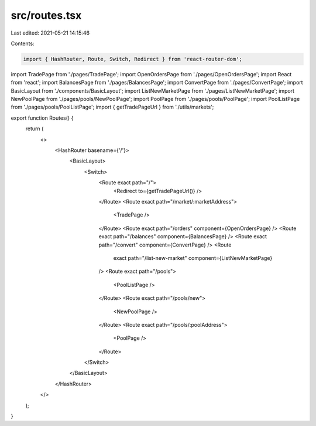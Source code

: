 src/routes.tsx
==============

Last edited: 2021-05-21 14:15:46

Contents:

.. code-block:: tsx

    import { HashRouter, Route, Switch, Redirect } from 'react-router-dom';
import TradePage from './pages/TradePage';
import OpenOrdersPage from './pages/OpenOrdersPage';
import React from 'react';
import BalancesPage from './pages/BalancesPage';
import ConvertPage from './pages/ConvertPage';
import BasicLayout from './components/BasicLayout';
import ListNewMarketPage from './pages/ListNewMarketPage';
import NewPoolPage from './pages/pools/NewPoolPage';
import PoolPage from './pages/pools/PoolPage';
import PoolListPage from './pages/pools/PoolListPage';
import { getTradePageUrl } from './utils/markets';

export function Routes() {
  return (
    <>
      <HashRouter basename={'/'}>
        <BasicLayout>
          <Switch>
            <Route exact path="/">
              <Redirect to={getTradePageUrl()} />
            </Route>
            <Route exact path="/market/:marketAddress">
              <TradePage />
            </Route>
            <Route exact path="/orders" component={OpenOrdersPage} />
            <Route exact path="/balances" component={BalancesPage} />
            <Route exact path="/convert" component={ConvertPage} />
            <Route
              exact
              path="/list-new-market"
              component={ListNewMarketPage}
            />
            <Route exact path="/pools">
              <PoolListPage />
            </Route>
            <Route exact path="/pools/new">
              <NewPoolPage />
            </Route>
            <Route exact path="/pools/:poolAddress">
              <PoolPage />
            </Route>
          </Switch>
        </BasicLayout>
      </HashRouter>
    </>
  );
}


